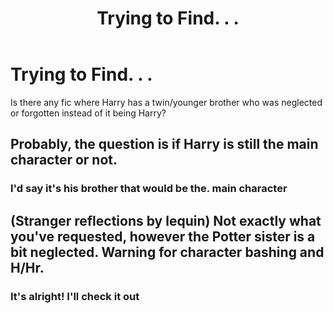 #+TITLE: Trying to Find. . .

* Trying to Find. . .
:PROPERTIES:
:Author: KahootCha
:Score: 3
:DateUnix: 1597310497.0
:DateShort: 2020-Aug-13
:FlairText: Request
:END:
Is there any fic where Harry has a twin/younger brother who was neglected or forgotten instead of it being Harry?


** Probably, the question is if Harry is still the main character or not.
:PROPERTIES:
:Author: SenSlice
:Score: 1
:DateUnix: 1597335840.0
:DateShort: 2020-Aug-13
:END:

*** I'd say it's his brother that would be the. main character
:PROPERTIES:
:Author: KahootCha
:Score: 1
:DateUnix: 1597390594.0
:DateShort: 2020-Aug-14
:END:


** (Stranger reflections by lequin) Not exactly what you've requested, however the Potter sister is a bit neglected. Warning for character bashing and H/Hr.
:PROPERTIES:
:Author: ello_arry
:Score: 1
:DateUnix: 1597360457.0
:DateShort: 2020-Aug-14
:END:

*** It's alright! I'll check it out
:PROPERTIES:
:Author: KahootCha
:Score: 1
:DateUnix: 1597365608.0
:DateShort: 2020-Aug-14
:END:
